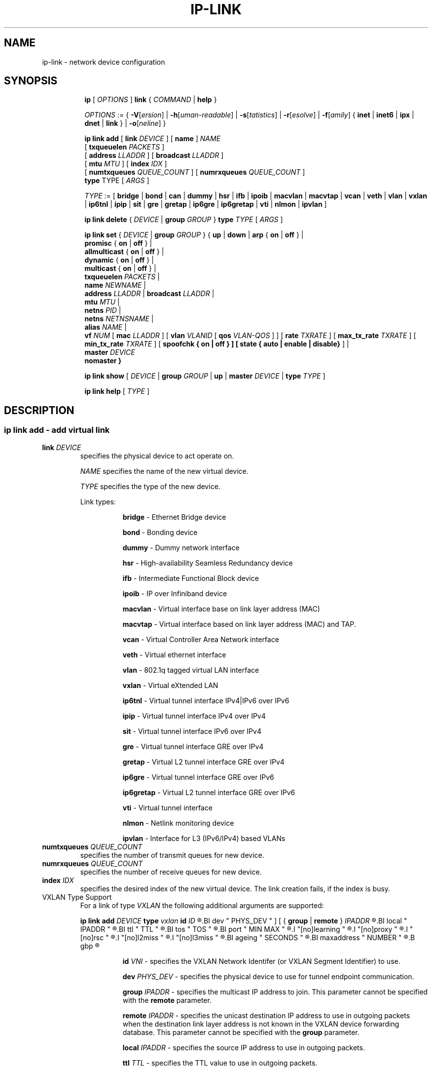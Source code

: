 .TH IP\-LINK 8 "13 Dec 2012" "iproute2" "Linux"
.SH "NAME"
ip-link \- network device configuration
.SH "SYNOPSIS"
.sp
.ad l
.in +8
.ti -8
.B ip
.RI "[ " OPTIONS " ]"
.B link
.RI  " { " COMMAND " | "
.BR help " }"
.sp

.ti -8
.IR OPTIONS " := { "
\fB\-V\fR[\fIersion\fR] |
\fB\-h\fR[\fIuman-readable\fR] |
\fB\-s\fR[\fItatistics\fR] |
\fB\-r\fR[\fIesolve\fR] |
\fB\-f\fR[\fIamily\fR] {
.BR inet " | " inet6 " | " ipx " | " dnet " | " link " } | "
\fB\-o\fR[\fIneline\fR] }

.ti -8
.BI "ip link add"
.RB "[ " link
.IR DEVICE " ]"
.RB "[ " name " ]"
.I NAME
.br
.RB "[ " txqueuelen
.IR PACKETS " ]"
.br
.RB "[ " address
.IR LLADDR " ]"
.RB "[ " broadcast
.IR LLADDR " ]"
.br
.RB "[ " mtu
.IR MTU " ]"
.RB "[ " index
.IR IDX " ]"
.br
.RB "[ " numtxqueues
.IR QUEUE_COUNT " ]"
.RB "[ " numrxqueues
.IR QUEUE_COUNT " ]"
.br
.BR type " TYPE"
.RI "[ " ARGS " ]"

.ti -8
.IR TYPE " := [ "
.BR bridge " | "
.BR bond " | "
.BR can " | "
.BR dummy " | "
.BR hsr " | "
.BR ifb " | "
.BR ipoib " |"
.BR macvlan  " | "
.BR macvtap  " | "
.BR vcan " | "
.BR veth " | "
.BR vlan " | "
.BR vxlan " |"
.BR ip6tnl " |"
.BR ipip " |"
.BR sit " |"
.BR gre " |"
.BR gretap " |"
.BR ip6gre " |"
.BR ip6gretap " |"
.BR vti " |"
.BR nlmon " |"
.BR ipvlan " ]"

.ti -8
.BR "ip link delete " {
.IR DEVICE " | "
.BI "group " GROUP
}
.BI type " TYPE"
.RI "[ " ARGS " ]"

.ti -8
.BR "ip link set " {
.IR DEVICE " | "
.BI "group " GROUP
.RB "} { " up " | " down " | " arp " { " on " | " off " } |"
.br
.BR promisc " { " on " | " off " } |"
.br
.BR allmulticast " { " on " | " off " } |"
.br
.BR dynamic " { " on " | " off " } |"
.br
.BR multicast " { " on " | " off " } |"
.br
.B  txqueuelen
.IR PACKETS " |"
.br
.B  name
.IR NEWNAME " |"
.br
.B  address
.IR LLADDR " |"
.B  broadcast
.IR LLADDR " |"
.br
.B  mtu
.IR MTU " |"
.br
.B  netns
.IR PID " |"
.br
.B  netns
.IR NETNSNAME " |"
.br
.B alias
.IR NAME  " |"
.br
.B vf
.IR NUM " ["
.B  mac
.IR LLADDR " ] ["
.B vlan
.IR VLANID " [ "
.B qos
.IR VLAN-QOS " ] ] ["
.B rate
.IR TXRATE " ] ["
.B max_tx_rate
.IR TXRATE " ] ["
.B min_tx_rate
.IR TXRATE " ] ["
.B spoofchk { on | off } ] [
.B state { auto | enable | disable}
] |
.br
.B master
.IR DEVICE
.br
.B nomaster
.BR " }"


.ti -8
.B ip link show
.RI "[ " DEVICE " | "
.B group
.IR GROUP " | "
.BR up " | "
.B master
.IR DEVICE " | "
.B type
.IR TYPE " ]"

.ti -8
.B ip link help
.RI "[ " TYPE " ]"

.SH "DESCRIPTION"
.SS ip link add - add virtual link

.TP
.BI link " DEVICE "
specifies the physical device to act operate on.

.I NAME
specifies the name of the new virtual device.

.I TYPE
specifies the type of the new device.
.sp
Link types:

.in +8
.B bridge
- Ethernet Bridge device
.sp
.B bond
- Bonding device
.sp
.B dummy
- Dummy network interface
.sp
.B hsr
- High-availability Seamless Redundancy device
.sp
.B ifb
- Intermediate Functional Block device
.sp
.B ipoib
- IP over Infiniband device
.sp
.B macvlan
- Virtual interface base on link layer address (MAC)
.sp
.B macvtap
- Virtual interface based on link layer address (MAC) and TAP.
.sp
.B vcan
- Virtual Controller Area Network interface
.sp
.B veth
- Virtual ethernet interface
.sp
.BR vlan
- 802.1q tagged virtual LAN interface
.sp
.BR vxlan
- Virtual eXtended LAN
.sp
.BR ip6tnl
- Virtual tunnel interface IPv4|IPv6 over IPv6
.sp
.BR ipip
- Virtual tunnel interface IPv4 over IPv4
.sp
.BR sit
- Virtual tunnel interface IPv6 over IPv4
.sp
.BR gre
- Virtual tunnel interface GRE over IPv4
.sp
.BR gretap
- Virtual L2 tunnel interface GRE over IPv4
.sp
.BR ip6gre
- Virtual tunnel interface GRE over IPv6
.sp
.BR ip6gretap
- Virtual L2 tunnel interface GRE over IPv6
.sp
.BR vti
- Virtual tunnel interface
.sp
.BR nlmon
- Netlink monitoring device
.sp
.BR ipvlan
- Interface for L3 (IPv6/IPv4) based VLANs
.in -8

.TP
.BI numtxqueues " QUEUE_COUNT "
specifies the number of transmit queues for new device.

.TP
.BI numrxqueues " QUEUE_COUNT "
specifies the number of receive queues for new device.

.TP
.BI index " IDX "
specifies the desired index of the new virtual device. The link creation fails, if the index is busy.

.TP
VXLAN Type Support
For a link of type
.I VXLAN
the following additional arguments are supported:

.BI "ip link add " DEVICE
.BI type " vxlan " id " ID"
.R " [ "
.BI dev " PHYS_DEV "
.RB " ] [ { " group " | " remote " } "
.I IPADDR
.R " ] [ "
.BI local " IPADDR "
.R " ] [ "
.BI ttl " TTL "
.R " ] [ "
.BI tos " TOS "
.R " ] [ "
.BI port " MIN MAX "
.R " ] [ "
.I "[no]learning "
.R " ] [ "
.I "[no]proxy "
.R " ] [ "
.I "[no]rsc "
.R " ] [ "
.I "[no]l2miss "
.R " ] [ "
.I "[no]l3miss "
.R " ] [ "
.BI ageing " SECONDS "
.R " ] [ "
.BI maxaddress " NUMBER "
.R " ] [ "
.B gbp
.R " ]"

.in +8
.sp
.BI  id " VNI "
- specifies the VXLAN Network Identifer (or VXLAN Segment
Identifier) to use.

.BI dev " PHYS_DEV"
- specifies the physical device to use for tunnel endpoint communication.

.sp
.BI group " IPADDR"
- specifies the multicast IP address to join.
This parameter cannot be specified with the
.B remote
parameter.

.sp
.BI remote " IPADDR"
- specifies the unicast destination IP address to use in outgoing packets
when the destination link layer address is not known in the VXLAN device
forwarding database. This parameter cannot be specified with the
.B group
parameter.

.sp
.BI local " IPADDR"
- specifies the source IP address to use in outgoing packets.

.sp
.BI ttl " TTL"
- specifies the TTL value to use in outgoing packets.

.sp
.BI tos " TOS"
- specifies the TOS value to use in outgoing packets.

.sp
.BI port " MIN MAX"
- specifies the range of port numbers to use as UDP
source ports to communicate to the remote VXLAN tunnel endpoint.

.sp
.I [no]learning
- specifies if unknown source link layer addresses and IP addresses
are entered into the VXLAN device forwarding database.

.sp
.I [no]rsc
- specifies if route short circuit is turned on.

.sp
.I [no]proxy
- specifies ARP proxy is turned on.

.sp
.I [no]l2miss
- specifies if netlink LLADDR miss notifications are generated.

.sp
.I [no]l3miss
- specifies if netlink IP ADDR miss notifications are generated.

.sp
.BI ageing " SECONDS"
- specifies the lifetime in seconds of FDB entries learnt by the kernel.

.sp
.BI maxaddress " NUMBER"
- specifies the maximum number of FDB entries.

.sp
.B gbp
- enables the Group Policy extension (VXLAN-GBP).

.in +4
Allows to transport group policy context across VXLAN network peers.
If enabled, includes the mark of a packet in the VXLAN header for outgoing
packets and fills the packet mark based on the information found in the
VXLAN header for incomming packets.

Format of upper 16 bits of packet mark (flags);

.in +2
+-+-+-+-+-+-+-+-+-+-+-+-+-+-+-+-+
.br
|-|-|-|-|-|-|-|-|-|D|-|-|A|-|-|-|
.br
+-+-+-+-+-+-+-+-+-+-+-+-+-+-+-+-+

.B D :=
Don't Learn bit. When set, this bit indicates that the egress
VTEP MUST NOT learn the source address of the encapsulated frame.

.B A :=
Indicates that the group policy has already been applied to
this packet. Policies MUST NOT be applied by devices when the A bit is set.
.in -2

Format of lower 16 bits of packet mark (policy ID):

.in +2
+-+-+-+-+-+-+-+-+-+-+-+-+-+-+-+-+
.br
|        Group Policy ID        |
.br
+-+-+-+-+-+-+-+-+-+-+-+-+-+-+-+-+
.in -2

Example:
  iptables -A OUTPUT [...] -j MARK --set-mark 0x800FF

.in -4

.in -8

.TP
GRE, IPIP, SIT Type Support
For a link of types
.I GRE/IPIP/SIT
the following additional arguments are supported:

.BI "ip link add " DEVICE
.BR type " { gre | ipip | sit } "
.BI " remote " ADDR " local " ADDR
.R " [ "
.BR encap " { fou | gue | none } "
.R " ] [ "
.BI "encap-sport { " PORT " | auto } "
.R " ] [ "
.BI "encap-dport " PORT
.R " ] [ "
.I " [no]encap-csum "
.R " ] [ "
.I " [no]encap-remcsum "
.R " ]"

.in +8
.sp
.BI  remote " ADDR "
- specifies the remote address of the tunnel.

.sp
.BI  local " ADDR "
- specifies the fixed local address for tunneled packets.
It must be an address on another interface on this host.

.sp
.BR encap " { fou | gue | none } "
- specifies type of secondary UDP encapsulation. "fou" indicates
Foo-Over-UDP, "gue" indicates Generic UDP Encapsulation.

.sp
.BI "encap-sport { " PORT " | auto } "
- specifies the source port in UDP encapsulation.
.IR PORT
indicates the port by number, "auto"
indicates that the port number should be chosen automatically
(the kernel picks a flow based on the flow hash of the
encapsulated packet).

.sp
.I [no]encap-csum
- specifies if UDP checksums are enabled in the secondary
encapsulation.

.sp
.I [no]encap-remcsum
- specifies if Remote Checksum Offload is enabled. This is only
applicable for Generic UDP Encapsulation.

.in -8

.TP
IP6GRE/IP6GRETAP Type Support
For a link of type
.I IP6GRE/IP6GRETAP
the following additional arguments are supported:

.BI "ip link add " DEVICE
.BI type " { ip6gre | ip6gretap }  " remote " ADDR " local " ADDR
.R " [ "
.I "[i|o]seq]"
.R " ] [ "
.I "[i|o]key" KEY
.R " ] [ "
.I " [i|o]csum "
.R " ] [ "
.BI hoplimit " TTL "
.R " ] [ "
.BI encaplimit " ELIM "
.R " ] [ "
.BI tclass " TCLASS "
.R " ] [ "
.BI flowlabel " FLOWLABEL "
.R " ] [ "
.BI "dscp inherit"
.R " ] [ "
.BI dev " PHYS_DEV "
.R " ]"

.in +8
.sp
.BI  remote " ADDR "
- specifies the remote IPv6 address of the tunnel.

.sp
.BI  local " ADDR "
- specifies the fixed local IPv6 address for tunneled packets.
It must be an address on another interface on this host.

.sp
.BI  [i|o]seq
- serialize packets.
The
.B oseq
flag enables sequencing of outgoing packets.
The
.B iseq
flag requires that all input packets are serialized.

.sp
.BI  [i|o]key " KEY"
- use keyed GRE with key
.IR KEY ". "KEY
is either a number or an IPv4 address-like dotted quad.
The
.B key
parameter specifies the same key to use in both directions.
The
.BR ikey " and " okey
parameters specify different keys for input and output.

.sp
.BI  [i|o]csum
- generate/require checksums for tunneled packets.
The
.B ocsum
flag calculates checksums for outgoing packets.
The
.B icsum
flag requires that all input packets have the correct
checksum. The
.B csum
flag is equivalent to the combination
.BR "icsum ocsum" .

.sp
.BI  hoplimit " TTL"
- specifies Hop Limit value to use in outgoing packets.

.sp
.BI  encaplimit " ELIM"
- specifies a fixed encapsulation limit. Default is 4.

.sp
.BI  flowlabel " FLOWLABEL"
- specifies a fixed flowlabel.

.sp
.BI  tclass " TCLASS"
- specifies the traffic class field on
tunneled packets, which can be specified as either a two-digit
hex value (e.g. c0) or a predefined string (e.g. internet).
The value
.B inherit
causes the field to be copied from the original IP header. The
values
.BI "inherit/" STRING
or
.BI "inherit/" 00 ".." ff
will set the field to
.I STRING
or
.IR 00 ".." ff
when tunneling non-IP packets. The default value is 00.

.in -8

.TP
IPoIB Type Support
For a link of type
.I IPoIB
the following additional arguments are supported:

.BI "ip link add " DEVICE " name " NAME
.BI type " ipoib [ " pkey " PKEY ] [" mode " MODE " ]

.in +8
.sp
.BI  pkey " PKEY "
- specifies the IB P-Key to use.

.BI  mode " MODE "
- specifies the mode (datagram or connected) to use.

.SS ip link delete - delete virtual link

.TP
.BI dev " DEVICE "
specifies the virtual device to act operate on.

.TP
.BI group " GROUP "
specifies the group of virtual links to delete. Group 0 is not allowed to be
deleted since it is the default group.

.TP
.BI type " TYPE "
specifies the type of the device.

.SS ip link set - change device attributes

.TP
.BI dev " DEVICE "
.I DEVICE
specifies network device to operate on. When configuring SR-IOV Virtual Function
(VF) devices, this keyword should specify the associated Physical Function (PF)
device.

.TP
.BI group " GROUP "
.I GROUP
has a dual role: If both group and dev are present, then move the device to the
specified group. If only a group is specified, then the command operates on
all devices in that group.

.TP
.BR up " and " down
change the state of the device to
.B UP
or
.BR "DOWN" .

.TP
.BR "arp on " or " arp off"
change the
.B NOARP
flag on the device.

.TP
.BR "multicast on " or " multicast off"
change the
.B MULTICAST
flag on the device.

.TP
.BR "dynamic on " or " dynamic off"
change the
.B DYNAMIC
flag on the device. Indicates that address can change when interface goes down (currently
.B NOT
used by the Linux).

.TP
.BI name " NAME"
change the name of the device. This operation is not
recommended if the device is running or has some addresses
already configured.

.TP
.BI txqueuelen " NUMBER"
.TP
.BI txqlen " NUMBER"
change the transmit queue length of the device.

.TP
.BI mtu " NUMBER"
change the
.I MTU
of the device.

.TP
.BI address " LLADDRESS"
change the station address of the interface.

.TP
.BI broadcast " LLADDRESS"
.TP
.BI brd " LLADDRESS"
.TP
.BI peer " LLADDRESS"
change the link layer broadcast address or the peer address when
the interface is
.IR "POINTOPOINT" .

.TP
.BI netns " NETNSNAME " \fR| " PID"
move the device to the network namespace associated with name
.IR "NETNSNAME " or
.RI process " PID".

Some devices are not allowed to change network namespace: loopback, bridge,
ppp, wireless. These are network namespace local devices. In such case
.B ip
tool will return "Invalid argument" error. It is possible to find out if device is local
to a single network namespace by checking
.B netns-local
flag in the output of the
.BR ethtool ":"

.in +8
.B ethtool -k
.I DEVICE
.in -8

To change network namespace for wireless devices the
.B iw
tool can be used. But it allows to change network namespace only for physical devices and by process
.IR PID .

.TP
.BI alias " NAME"
give the device a symbolic name for easy reference.

.TP
.BI group " GROUP"
specify the group the device belongs to.
The available groups are listed in file
.BR "/group" .

.TP
.BI vf " NUM"
specify a Virtual Function device to be configured. The associated PF device
must be specified using the
.B dev
parameter.

.in +8
.BI mac " LLADDRESS"
- change the station address for the specified VF. The
.B vf
parameter must be specified.

.sp
.BI vlan " VLANID"
- change the assigned VLAN for the specified VF. When specified, all traffic
sent from the VF will be tagged with the specified VLAN ID. Incoming traffic
will be filtered for the specified VLAN ID, and will have all VLAN tags
stripped before being passed to the VF. Setting this parameter to 0 disables
VLAN tagging and filtering. The
.B vf
parameter must be specified.

.sp
.BI qos " VLAN-QOS"
- assign VLAN QOS (priority) bits for the VLAN tag. When specified, all VLAN
tags transmitted by the VF will include the specified priority bits in the
VLAN tag. If not specified, the value is assumed to be 0. Both the
.B vf
and
.B vlan
parameters must be specified. Setting both
.B vlan
and
.B qos
as 0 disables VLAN tagging and filtering for the VF.

.sp
.BI rate " TXRATE"
-- change the allowed transmit bandwidth, in Mbps, for the specified VF.
Setting this parameter to 0 disables rate limiting.
.B vf
parameter must be specified.
Please use new API
.B "max_tx_rate"
option instead.

.sp
.BI max_tx_rate " TXRATE"
- change the allowed maximum transmit bandwidth, in Mbps, for the specified VF.
.B vf
parameter must be specified.

.sp
.BI min_tx_rate " TXRATE"
- change the allowed minimum transmit bandwidth, in Mbps, for the specified VF.
Minimum TXRATE should be always <= Maximum TXRATE.
.B vf
parameter must be specified.

.sp
.BI spoofchk " on|off"
- turn packet spoof checking on or off for the specified VF.
.sp
.BI state " auto|enable|disable"
- set the virtual link state as seen by the specified VF. Setting to auto means a
reflection of the PF link state, enable lets the VF to communicate with other VFs on
this host even if the PF link state is down, disable causes the HW to drop any packets
sent by the VF.
.in -8

.TP
.BI master " DEVICE"
set master device of the device (enslave device).

.TP
.BI nomaster
unset master device of the device (release device).

.PP
.B Warning:
If multiple parameter changes are requested,
.B ip
aborts immediately after any of the changes have failed.
This is the only case when
.B ip
can move the system to an unpredictable state. The solution
is to avoid changing several parameters with one
.B ip link set
call.

.SS  ip link show - display device attributes

.TP
.BI dev " NAME " (default)
.I NAME
specifies the network device to show.
If this argument is omitted all devices in the default group are listed.

.TP
.BI group " GROUP "
.I GROUP
specifies what group of devices to show.

.TP
.B up
only display running interfaces.

.TP
.BI master " DEVICE "
.I DEVICE
specifies the master device which enslaves devices to show.

.TP
.BI type " TYPE "
.I TYPE
specifies the type of devices to show.

.TP
The show command has additional formatting options:

.RS
.TP
.BR "\-s" , " \-stats", " \-statistics"
output more statistics about packet usage.

.TP
.BR "\-d", " \-details"
output more detailed information.

.TP
.BR "\-h", " \-human", " \-human-readble"
output statistics with human readable values number followed by suffix

.TP
.BR "\-iec"
print human readable rates in IEC units (ie. 1K = 1024).
.RE

.SS  ip link help - display help

.PP
.I "TYPE"
specifies which help of link type to dislpay.

.SS
.I GROUP
may be a number or a string from the file
.B /etc/iproute2/group
which can be manually filled.

.SH "EXAMPLES"
.PP
ip link show
.RS 4
Shows the state of all network interfaces on the system.
.RE
.PP
ip link show type bridge
.RS 4
Shows the bridge devices.
.RE
.PP
ip link show type vlan
.RS 4
Shows the vlan devices.
.RE
.PP
ip link show master br0
.RS 4
Shows devices enslaved by br0
.RE
.PP
ip link set dev ppp0 mtu 1400
.RS 4
Change the MTU the ppp0 device.
.RE
.PP
ip link add link eth0 name eth0.10 type vlan id 10
.RS 4
Creates a new vlan device eth0.10 on device eth0.
.RE
.PP
ip link delete dev eth0.10
.RS 4
Removes vlan device.
.RE

ip link help gre
.RS 4
Display help for the gre link type.
.RE
.PP
ip link add name tun1 type ipip remote 192.168.1.1
local 192.168.1.2 ttl 225 encap gue encap-sport auto
encap-dport 5555 encap-csum encap-remcsum
.RS 4
Creates an IPIP that is encapsulated with Generic UDP Encapsulation,
and the outer UDP checksum and remote checksum offload are enabled.

.RE

.SH SEE ALSO
.br
.BR ip (8),
.BR ip-netns (8)

.SH AUTHOR
Original Manpage by Michail Litvak <mci@owl.openwall.com>

